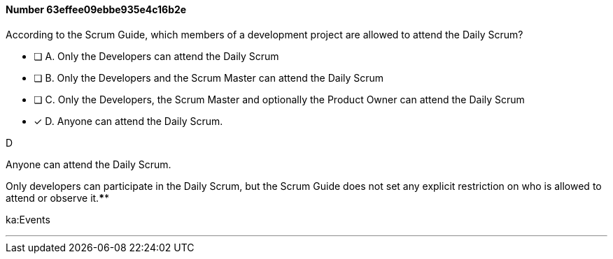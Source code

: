 
[.question]
==== Number 63effee09ebbe935e4c16b2e

****

[.query]
According to the Scrum Guide, which members of a development project are allowed to attend the Daily Scrum?

[.list]
* [ ] A. Only the Developers can attend the Daily Scrum
* [ ] B. Only the Developers and the Scrum Master can attend the Daily Scrum
* [ ] C. Only the Developers, the Scrum Master and optionally the Product Owner can attend the Daily Scrum
* [*] D. Anyone can attend the Daily Scrum.
****

[.answer]
D

[.explanation]
Anyone can attend the Daily Scrum.

Only developers can participate in the Daily Scrum, but the Scrum Guide does not set any explicit restriction on who is allowed to attend or observe it.****

[.ka]
ka:Events

'''


